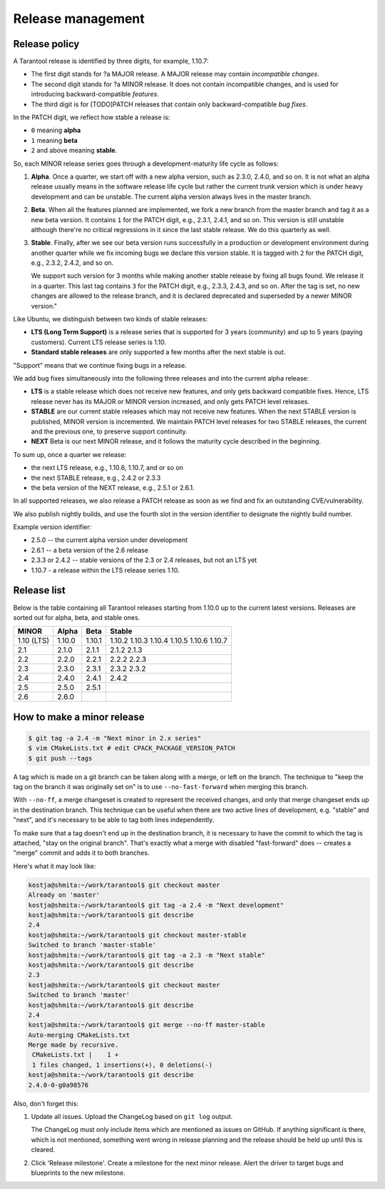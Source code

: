.. _release:

--------------------------------------------------------------------------------
Release management
--------------------------------------------------------------------------------

.. _release-policy:

~~~~~~~~~~~~~~~~~~~~~~~~~~~~~~~~~~~~~~~~~~~~~~~~~~~~~~~~~~~~~~~~~~~~~~~~~~~~~~~~
Release policy
~~~~~~~~~~~~~~~~~~~~~~~~~~~~~~~~~~~~~~~~~~~~~~~~~~~~~~~~~~~~~~~~~~~~~~~~~~~~~~~~

A Tarantool release is identified by three digits, for example, 1.10.7:

* The first digit stands for ?a MAJOR release. A MAJOR release may contain
  *incompatible changes*.
* The second digit stands for ?a MINOR release. It does not contain incompatible
  changes, and is used for introducing backward-compatible *features*.
* The third digit is for [TODO]PATCH releases that contain only
  backward-compatible *bug fixes*.

In the PATCH digit, we reflect how stable a release is:

* ``0`` meaning **alpha**
* ``1`` meaning **beta**
* ``2`` and above meaning **stable**.

So, each MINOR release series goes through a development-maturity life cycle
as follows:

1. **Alpha**. Once a quarter, we start off with a new alpha version,
   such as 2.3.0, 2.4.0, and so on. It is not what an alpha release usually
   means in the software release life cycle but rather the current trunk version
   which is under heavy development and can be unstable.
   The current alpha version always lives in the master branch.

2. **Beta**. When all the features planned are implemented, we fork a new branch
   from the master branch and tag it as a new beta version.
   It contains ``1`` for the PATCH digit, e.g., 2.3.1, 2.4.1, and so on.
   This version is still unstable although there're no critical regressions
   in it since the last stable release. We do this quarterly as well.

3. **Stable**. Finally, after we see our beta version runs successfully in
   a production or development environment during another quarter while we fix
   incoming bugs we declare this version stable. It is tagged with ``2`` for
   the PATCH digit, e.g., 2.3.2, 2.4.2, and so on.

   We support such version for 3 months while making another stable release
   by fixing all bugs found. We release it in a quarter. This last tag
   contains ``3`` for the PATCH digit, e.g., 2.3.3, 2.4.3, and so on.
   After the tag is set, no new changes are allowed to the release branch,
   and it is declared deprecated and superseded by a newer MINOR version."

Like Ubuntu, we distinguish between two kinds of stable releases:

* **LTS (Long Term Support)** is a release series that is supported
  for 3 years (community) and up to 5 years (paying customers).
  Current LTS release series is 1.10.

* **Standard stable releases** are only supported a few months after the next
  stable is out.

"Support" means that we continue fixing bugs in a release.

We add bug fixes simultaneously into the following three releases and
into the current alpha release:

* **LTS** is a stable release which does not receive new features, and only gets
  backward compatible fixes. Hence, LTS release
  never has its MAJOR or MINOR version increased, and only gets PATCH level
  releases.

* **STABLE** are our current stable releases which may not receive new features.
  When the next STABLE version is published, MINOR version is incremented.
  We maintain PATCH level releases for two STABLE releases,
  the current and the previous one, to preserve support continuity.

* **NEXT** Beta is our next MINOR release, and it follows the maturity cycle
  described in the beginning.

To sum up, once a quarter we release:

* the next LTS release, e.g., 1.10.6, 1.10.7, and or so on
* the next STABLE release, e.g., 2.4.2 or 2.3.3
* the beta version of the NEXT release, e.g., 2.5.1 or 2.6.1.

In all supported releases, we also release a PATCH release as soon as we
find and fix an outstanding CVE/vulnerability.

We also publish nightly builds, and use the fourth slot in the version
identifier to designate the nightly build number.

Example version identifier:

* 2.5.0 -- the current alpha version under development
* 2.6.1 -- a beta version of the 2.6 release
* 2.3.3 or 2.4.2 -- stable versions of the 2.3 or 2.4 releases, but not an LTS yet
* 1.10.7 - a release within the LTS release series 1.10.

.. _release-list:

~~~~~~~~~~~~~~~~~~~~~~~~~~~~~~~~~~~~~~~~~~~~~~~~~~~~~~~~~~~~~~~~~~~~~~~~~~~~~~~~
Release list
~~~~~~~~~~~~~~~~~~~~~~~~~~~~~~~~~~~~~~~~~~~~~~~~~~~~~~~~~~~~~~~~~~~~~~~~~~~~~~~~

Below is the table containing all Tarantool releases starting from 1.10.0 up to
the current latest versions. Releases are sorted out for alpha, beta, and
stable ones.

+-------+--------+--------+--------+
| MINOR | Alpha  | Beta   | Stable |
+=======+========+========+========+
| 1.10  | 1.10.0 | 1.10.1 | 1.10.2 |
| (LTS) |        |        | 1.10.3 |
|       |        |        | 1.10.4 |
|       |        |        | 1.10.5 |
|       |        |        | 1.10.6 |
|       |        |        | 1.10.7 |
+-------+--------+--------+--------+
| 2.1   | 2.1.0  | 2.1.1  | 2.1.2  |
|       |        |        | 2.1.3  |
+-------+--------+--------+--------+
| 2.2   | 2.2.0  | 2.2.1  | 2.2.2  |
|       |        |        | 2.2.3  |
+-------+--------+--------+--------+
| 2.3   | 2.3.0  | 2.3.1  | 2.3.2  |
|       |        |        | 2.3.2  |
+-------+--------+--------+--------+
| 2.4   | 2.4.0  | 2.4.1  | 2.4.2  |
+-------+--------+--------+--------+
| 2.5   | 2.5.0  | 2.5.1  |        |
+-------+--------+--------+--------+
| 2.6   | 2.6.0  |        |        |
+-------+--------+--------+--------+


.. _release-minor:

~~~~~~~~~~~~~~~~~~~~~~~~~~~~~~~~~~~~~~~~~~~~~~~~~~~~~~~~~~~~~~~~~~~~~~~~~~~~~~~~
How to make a minor release
~~~~~~~~~~~~~~~~~~~~~~~~~~~~~~~~~~~~~~~~~~~~~~~~~~~~~~~~~~~~~~~~~~~~~~~~~~~~~~~~

.. code-block:: console

    $ git tag -a 2.4 -m "Next minor in 2.x series"
    $ vim CMakeLists.txt # edit CPACK_PACKAGE_VERSION_PATCH
    $ git push --tags

A tag which is made on a git branch can be taken along with a merge, or left
on the branch. The technique to "keep the tag on the branch it was
originally set on" is to use ``--no-fast-forward`` when merging this branch.

With ``--no-ff``, a merge changeset is created to represent the received
changes, and only that merge changeset ends up in the destination branch.
This technique can be useful when there are two active lines of development,
e.g. "stable" and "next", and it's necessary to be able to tag both
lines independently.

To make sure that a tag doesn't end up in the destination branch, it is
necessary to have the commit to which the tag is attached, "stay on the
original branch". That's exactly what a merge with disabled "fast-forward"
does -- creates a "merge" commit and adds it to both branches.

Here's what it may look like:

.. code-block:: console

     kostja@shmita:~/work/tarantool$ git checkout master
     Already on 'master'
     kostja@shmita:~/work/tarantool$ git tag -a 2.4 -m "Next development"
     kostja@shmita:~/work/tarantool$ git describe
     2.4
     kostja@shmita:~/work/tarantool$ git checkout master-stable
     Switched to branch 'master-stable'
     kostja@shmita:~/work/tarantool$ git tag -a 2.3 -m "Next stable"
     kostja@shmita:~/work/tarantool$ git describe
     2.3
     kostja@shmita:~/work/tarantool$ git checkout master
     Switched to branch 'master'
     kostja@shmita:~/work/tarantool$ git describe
     2.4
     kostja@shmita:~/work/tarantool$ git merge --no-ff master-stable
     Auto-merging CMakeLists.txt
     Merge made by recursive.
      CMakeLists.txt |    1 +
      1 files changed, 1 insertions(+), 0 deletions(-)
     kostja@shmita:~/work/tarantool$ git describe
     2.4.0-0-g0a98576

Also, don't forget this:

1. Update all issues. Upload the ChangeLog based on ``git log`` output.

   The ChangeLog must only include items which are mentioned as issues
   on GitHub. If anything significant is there, which is not mentioned,
   something went wrong in release planning and the release should be
   held up until this is cleared.

2. Click 'Release milestone'. Create a milestone for the next minor release.
   Alert the driver to target bugs and blueprints to the new milestone.
